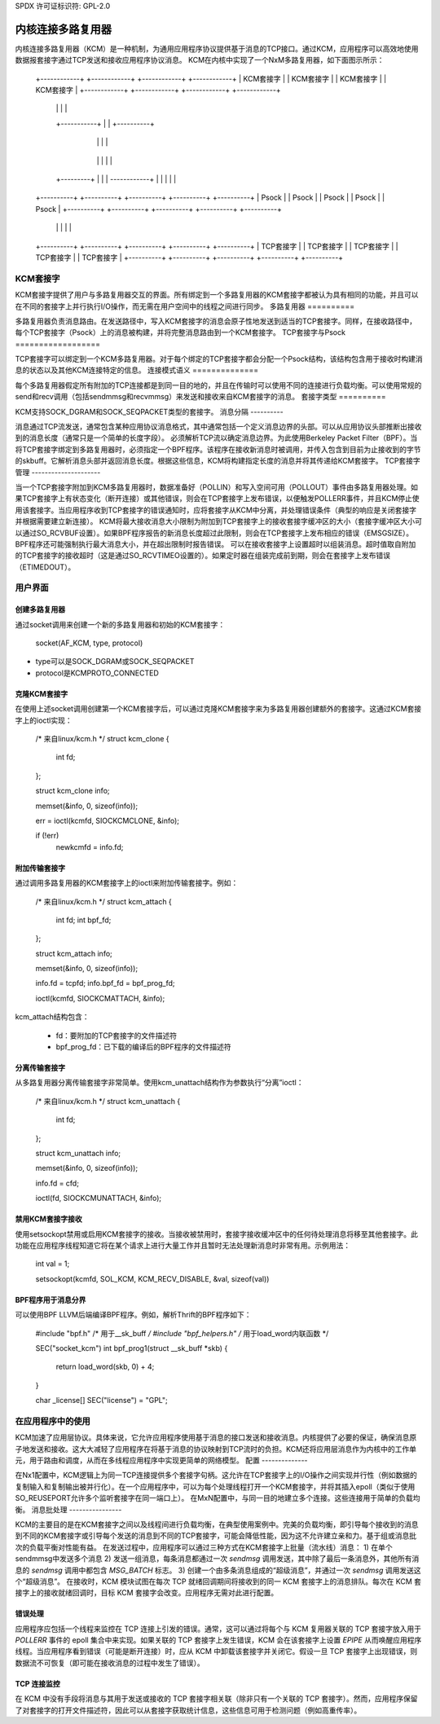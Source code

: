 SPDX 许可证标识符: GPL-2.0

=============================
内核连接多路复用器
=============================

内核连接多路复用器（KCM）是一种机制，为通用应用程序协议提供基于消息的TCP接口。通过KCM，应用程序可以高效地使用数据报套接字通过TCP发送和接收应用程序协议消息。
KCM在内核中实现了一个NxM多路复用器，如下面图示所示：

    +------------+   +------------+   +------------+   +------------+
    | KCM套接字  |   | KCM套接字  |   | KCM套接字  |   | KCM套接字  |
    +------------+   +------------+   +------------+   +------------+
	|                 |               |                |
	+-----------+     |               |     +----------+
		    |     |               |     |
		+----------------------------------+
		|           多路复用器            |
		+----------------------------------+
		    |   |           |           |  |
	+---------+   |           |           |  ------------+
	|             |           |           |              |
    +----------+  +----------+  +----------+  +----------+ +----------+
    |  Psock   |  |  Psock   |  |  Psock   |  |  Psock   | |  Psock   |
    +----------+  +----------+  +----------+  +----------+ +----------+
	|              |           |            |             |
    +----------+  +----------+  +----------+  +----------+ +----------+
    | TCP套接字 |  | TCP套接字 |  | TCP套接字 |  | TCP套接字 | | TCP套接字 |
    +----------+  +----------+  +----------+  +----------+ +----------+

KCM套接字
==========

KCM套接字提供了用户与多路复用器交互的界面。所有绑定到一个多路复用器的KCM套接字都被认为具有相同的功能，并且可以在不同的套接字上并行执行I/O操作，而无需在用户空间中的线程之间进行同步。
多路复用器
==========

多路复用器负责消息路由。在发送路径中，写入KCM套接字的消息会原子性地发送到适当的TCP套接字。同样，在接收路径中，每个TCP套接字（Psock）上的消息被构建，并将完整消息路由到一个KCM套接字。
TCP套接字与Psock
==================

TCP套接字可以绑定到一个KCM多路复用器。对于每个绑定的TCP套接字都会分配一个Psock结构，该结构包含用于接收时构建消息的状态以及其他KCM连接特定的信息。
连接模式语义
==============

每个多路复用器假定所有附加的TCP连接都是到同一目的地的，并且在传输时可以使用不同的连接进行负载均衡。可以使用常规的send和recv调用（包括sendmmsg和recvmmsg）来发送和接收来自KCM套接字的消息。
套接字类型
==========

KCM支持SOCK_DGRAM和SOCK_SEQPACKET类型的套接字。
消息分隔
----------

消息通过TCP流发送，通常包含某种应用协议消息格式，其中通常包括一个定义消息边界的头部。可以从应用协议头部推断出接收到的消息长度（通常只是一个简单的长度字段）。
必须解析TCP流以确定消息边界。为此使用Berkeley Packet Filter（BPF）。当将TCP套接字绑定到多路复用器时，必须指定一个BPF程序。该程序在接收新消息时被调用，并传入包含到目前为止接收到的字节的skbuff。它解析消息头部并返回消息长度。根据这些信息，KCM将构建指定长度的消息并将其传递给KCM套接字。
TCP套接字管理
---------------------

当一个TCP套接字附加到KCM多路复用器时，数据准备好（POLLIN）和写入空间可用（POLLOUT）事件由多路复用器处理。如果TCP套接字上有状态变化（断开连接）或其他错误，则会在TCP套接字上发布错误，以便触发POLLERR事件，并且KCM停止使用该套接字。当应用程序收到TCP套接字的错误通知时，应将套接字从KCM中分离，并处理错误条件（典型的响应是关闭套接字并根据需要建立新连接）。
KCM将最大接收消息大小限制为附加到TCP套接字上的接收套接字缓冲区的大小（套接字缓冲区大小可以通过SO_RCVBUF设置）。如果BPF程序报告的新消息长度超过此限制，则会在TCP套接字上发布相应的错误（EMSGSIZE）。BPF程序还可能强制执行最大消息大小，并在超出限制时报告错误。
可以在接收套接字上设置超时以组装消息。超时值取自附加的TCP套接字的接收超时（这是通过SO_RCVTIMEO设置的）。如果定时器在组装完成前到期，则会在套接字上发布错误（ETIMEDOUT）。

用户界面
==============

创建多路复用器
----------------------

通过socket调用来创建一个新的多路复用器和初始的KCM套接字：

  socket(AF_KCM, type, protocol)

- type可以是SOCK_DGRAM或SOCK_SEQPACKET
- protocol是KCMPROTO_CONNECTED

克隆KCM套接字
-------------------

在使用上述socket调用创建第一个KCM套接字后，可以通过克隆KCM套接字来为多路复用器创建额外的套接字。这通过KCM套接字上的ioctl实现：

  /* 来自linux/kcm.h */
  struct kcm_clone {
    int fd;
  };

  struct kcm_clone info;

  memset(&info, 0, sizeof(info));

  err = ioctl(kcmfd, SIOCKCMCLONE, &info);

  if (!err)
    newkcmfd = info.fd;

附加传输套接字
------------------------

通过调用多路复用器的KCM套接字上的ioctl来附加传输套接字。例如：

  /* 来自linux/kcm.h */
  struct kcm_attach {
    int fd;
    int bpf_fd;
  };

  struct kcm_attach info;

  memset(&info, 0, sizeof(info));

  info.fd = tcpfd;
  info.bpf_fd = bpf_prog_fd;

  ioctl(kcmfd, SIOCKCMATTACH, &info);

kcm_attach结构包含：

  - fd：要附加的TCP套接字的文件描述符
  - bpf_prog_fd：已下载的编译后的BPF程序的文件描述符

分离传输套接字
------------------------

从多路复用器分离传输套接字非常简单。使用kcm_unattach结构作为参数执行“分离”ioctl：

  /* 来自linux/kcm.h */
  struct kcm_unattach {
    int fd;
  };

  struct kcm_unattach info;

  memset(&info, 0, sizeof(info));

  info.fd = cfd;

  ioctl(fd, SIOCKCMUNATTACH, &info);

禁用KCM套接字接收
-------------------------------

使用setsockopt禁用或启用KCM套接字的接收。当接收被禁用时，套接字接收缓冲区中的任何待处理消息将移至其他套接字。此功能在应用程序线程知道它将在某个请求上进行大量工作并且暂时无法处理新消息时非常有用。示例用法：

  int val = 1;

  setsockopt(kcmfd, SOL_KCM, KCM_RECV_DISABLE, &val, sizeof(val))

BPF程序用于消息分界
------------------------------------

可以使用BPF LLVM后端编译BPF程序。例如，解析Thrift的BPF程序如下：

  #include "bpf.h" /* 用于__sk_buff */
  #include "bpf_helpers.h" /* 用于load_word内联函数 */

  SEC("socket_kcm")
  int bpf_prog1(struct __sk_buff *skb)
  {
       return load_word(skb, 0) + 4;
  }

  char _license[] SEC("license") = "GPL";

在应用程序中的使用
===================

KCM加速了应用层协议。具体来说，它允许应用程序使用基于消息的接口发送和接收消息。内核提供了必要的保证，确保消息原子地发送和接收。这大大减轻了应用程序在将基于消息的协议映射到TCP流时的负担。KCM还将应用层消息作为内核中的工作单元，用于路由和调度，从而在多线程应用程序中实现更简单的网络模型。
配置
--------------

在Nx1配置中，KCM逻辑上为同一TCP连接提供多个套接字句柄。这允许在TCP套接字上的I/O操作之间实现并行性（例如数据的复制输入和复制输出被并行化）。在一个应用程序中，可以为每个处理线程打开一个KCM套接字，并将其插入epoll（类似于使用SO_REUSEPORT允许多个监听套接字在同一端口上）。
在MxN配置中，与同一目的地建立多个连接。这些连接用于简单的负载均衡。
消息批处理
----------------

KCM的主要目的是在KCM套接字之间以及线程间进行负载均衡，在典型使用案例中。完美的负载均衡，即引导每个接收到的消息到不同的KCM套接字或引导每个发送的消息到不同的TCP套接字，可能会降低性能，因为这不允许建立亲和力。基于组或消息批次的负载平衡对性能有益。
在发送过程中，应用程序可以通过三种方式在KCM套接字上批量（流水线）消息：
1) 在单个sendmmsg中发送多个消息
2) 发送一组消息，每条消息都通过一次 `sendmsg` 调用发送，其中除了最后一条消息外，其他所有消息的 `sendmsg` 调用中都包含 `MSG_BATCH` 标志。
3) 创建一个由多条消息组成的“超级消息”，并通过一次 `sendmsg` 调用发送这个“超级消息”。
在接收时，KCM 模块试图在每次 TCP 就绪回调期间将接收到的同一 KCM 套接字上的消息排队。每次在 KCM 套接字上的接收就绪回调时，目标 KCM 套接字会改变。应用程序无需对此进行配置。

错误处理
--------------

应用程序应包括一个线程来监控在 TCP 连接上引发的错误。通常，这可以通过将每个与 KCM 复用器关联的 TCP 套接字放入用于 `POLLERR` 事件的 epoll 集合中来实现。如果关联的 TCP 套接字上发生错误，KCM 会在该套接字上设置 `EPIPE` 从而唤醒应用程序线程。当应用程序看到错误（可能是断开连接）时，应从 KCM 中卸载该套接字并关闭它。假设一旦 TCP 套接字上出现错误，则数据流不可恢复（即可能在接收消息的过程中发生了错误）。

TCP 连接监控
-------------------------

在 KCM 中没有手段将消息与其用于发送或接收的 TCP 套接字相关联（除非只有一个关联的 TCP 套接字）。然而，应用程序保留了对套接字的打开文件描述符，因此可以从套接字获取统计信息，这些信息可用于检测问题（例如高重传率）。

